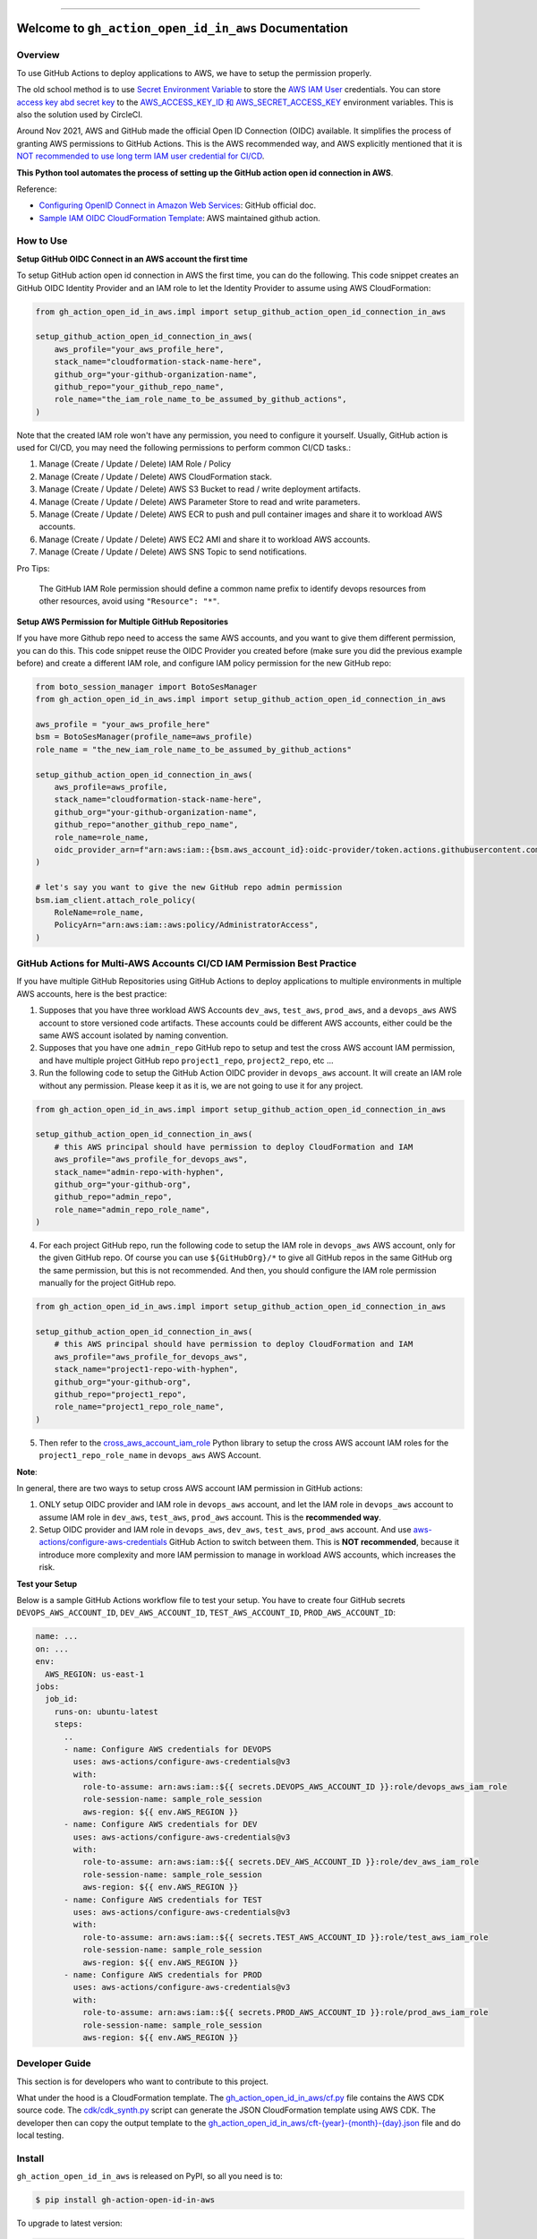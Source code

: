 
.. .. image:: https://readthedocs.org/projects/gh-action-open-id-in-aws/badge/?version=latest
    :target: https://gh-action-open-id-in-aws.readthedocs.io/en/latest/
    :alt: Documentation Status

.. image:: https://github.com/MacHu-GWU/gh_action_open_id_in_aws-project/workflows/test_github_action_open_id_in_aws/badge.svg
    :target: https://github.com/MacHu-GWU/gh_action_open_id_in_aws-project/actions?query=workflow:test_github_action_open_id_in_aws

.. .. image:: https://codecov.io/gh/MacHu-GWU/gh_action_open_id_in_aws-project/branch/main/graph/badge.svg
    :target: https://codecov.io/gh/MacHu-GWU/gh_action_open_id_in_aws-project

.. image:: https://img.shields.io/pypi/v/gh-action-open-id-in-aws.svg
    :target: https://pypi.python.org/pypi/gh-action-open-id-in-aws

.. image:: https://img.shields.io/pypi/l/gh-action-open-id-in-aws.svg
    :target: https://pypi.python.org/pypi/gh-action-open-id-in-aws

.. image:: https://img.shields.io/pypi/pyversions/gh-action-open-id-in-aws.svg
    :target: https://pypi.python.org/pypi/gh-action-open-id-in-aws

.. image:: https://img.shields.io/badge/Release_History!--None.svg?style=social
    :target: https://github.com/MacHu-GWU/gh_action_open_id_in_aws-project/blob/main/release-history.rst

.. image:: https://img.shields.io/badge/STAR_Me_on_GitHub!--None.svg?style=social
    :target: https://github.com/MacHu-GWU/gh_action_open_id_in_aws-project

------

.. .. image:: https://img.shields.io/badge/Link-Document-blue.svg
    :target: https://gh-action-open-id-in-aws.readthedocs.io/en/latest/

.. .. image:: https://img.shields.io/badge/Link-API-blue.svg
    :target: https://gh-action-open-id-in-aws.readthedocs.io/en/latest/py-modindex.html

.. image:: https://img.shields.io/badge/Link-Install-blue.svg
    :target: `install`_

.. image:: https://img.shields.io/badge/Link-GitHub-blue.svg
    :target: https://github.com/MacHu-GWU/gh_action_open_id_in_aws-project

.. image:: https://img.shields.io/badge/Link-Submit_Issue-blue.svg
    :target: https://github.com/MacHu-GWU/gh_action_open_id_in_aws-project/issues

.. image:: https://img.shields.io/badge/Link-Request_Feature-blue.svg
    :target: https://github.com/MacHu-GWU/gh_action_open_id_in_aws-project/issues

.. image:: https://img.shields.io/badge/Link-Download-blue.svg
    :target: https://pypi.org/pypi/gh-action-open-id-in-aws#files


Welcome to ``gh_action_open_id_in_aws`` Documentation
==============================================================================
.. image:: https://github.com/MacHu-GWU/gh_action_open_id_in_aws-project/assets/6800411/b490626c-ef2f-4b86-850b-575dbe18c57e


Overview
------------------------------------------------------------------------------
To use GitHub Actions to deploy applications to AWS, we have to setup the permission properly.

The old school method is to use `Secret Environment Variable <https://docs.github.com/en/actions/security-guides/using-secrets-in-github-actions>`_ to store the `AWS IAM User <https://docs.aws.amazon.com/IAM/latest/UserGuide/id_users.html>`_ credentials. You can store `access key abd secret key <https://docs.aws.amazon.com/IAM/latest/UserGuide/id_credentials_access-keys.html>`_ to the `AWS_ACCESS_KEY_ID 和 AWS_SECRET_ACCESS_KEY <https://docs.aws.amazon.com/cli/latest/userguide/cli-configure-envvars.html>`_ environment variables. This is also the solution used by CircleCI.

Around Nov 2021, AWS and GitHub made the official Open ID Connection (OIDC) available. It simplifies the process of granting AWS permissions to GitHub Actions. This is the AWS recommended way, and AWS explicitly mentioned that it is `NOT recommended to use long term IAM user credential for CI/CD <https://github.com/aws-actions/configure-aws-credentials#long-term-credentials-warning-10323>`_.

**This Python tool automates the process of setting up the GitHub action open id connection in AWS**.

Reference:

- `Configuring OpenID Connect in Amazon Web Services <https://docs.github.com/en/actions/deployment/security-hardening-your-deployments/configuring-openid-connect-in-amazon-web-services>`_: GitHub official doc.
- `Sample IAM OIDC CloudFormation Template <https://github.com/aws-actions/configure-aws-credentials#sample-iam-oidc-cloudformation-template>`_: AWS maintained github action.


How to Use
------------------------------------------------------------------------------
**Setup GitHub OIDC Connect in an AWS account the first time**

To setup GitHub action open id connection in AWS the first time, you can do the following. This code snippet creates an GitHub OIDC Identity Provider and an IAM role to let the Identity Provider to assume using AWS CloudFormation:

.. code-block:: python

    from gh_action_open_id_in_aws.impl import setup_github_action_open_id_connection_in_aws

    setup_github_action_open_id_connection_in_aws(
        aws_profile="your_aws_profile_here",
        stack_name="cloudformation-stack-name-here",
        github_org="your-github-organization-name",
        github_repo="your_github_repo_name",
        role_name="the_iam_role_name_to_be_assumed_by_github_actions",
    )

Note that the created IAM role won't have any permission, you need to configure it yourself. Usually, GitHub action is used for CI/CD, you may need the following permissions to perform common CI/CD tasks.:

1. Manage (Create / Update / Delete) IAM Role / Policy
2. Manage (Create / Update / Delete) AWS CloudFormation stack.
3. Manage (Create / Update / Delete) AWS S3 Bucket to read / write deployment artifacts.
4. Manage (Create / Update / Delete) AWS Parameter Store to read and write parameters.
5. Manage (Create / Update / Delete) AWS ECR to push and pull container images and share it to workload AWS accounts.
6. Manage (Create / Update / Delete) AWS EC2 AMI and share it to workload AWS accounts.
7. Manage (Create / Update / Delete) AWS SNS Topic to send notifications.

Pro Tips:

    The GitHub IAM Role permission should define a common name prefix to identify devops resources from other resources, avoid using ``"Resource": "*"``.

**Setup AWS Permission for Multiple GitHub Repositories**

If you have more Github repo need to access the same AWS accounts, and you want to give them different permission, you can do this. This code snippet reuse the OIDC Provider you created before (make sure you did the previous example before) and create a different IAM role, and configure IAM policy permission for the new GitHub repo:

.. code-block:: python

    from boto_session_manager import BotoSesManager
    from gh_action_open_id_in_aws.impl import setup_github_action_open_id_connection_in_aws

    aws_profile = "your_aws_profile_here"
    bsm = BotoSesManager(profile_name=aws_profile)
    role_name = "the_new_iam_role_name_to_be_assumed_by_github_actions"

    setup_github_action_open_id_connection_in_aws(
        aws_profile=aws_profile,
        stack_name="cloudformation-stack-name-here",
        github_org="your-github-organization-name",
        github_repo="another_github_repo_name",
        role_name=role_name,
        oidc_provider_arn=f"arn:aws:iam::{bsm.aws_account_id}:oidc-provider/token.actions.githubusercontent.com",
    )

    # let's say you want to give the new GitHub repo admin permission
    bsm.iam_client.attach_role_policy(
        RoleName=role_name,
        PolicyArn="arn:aws:iam::aws:policy/AdministratorAccess",
    )


GitHub Actions for Multi-AWS Accounts CI/CD IAM Permission Best Practice
------------------------------------------------------------------------------
If you have multiple GitHub Repositories using GitHub Actions to deploy applications to multiple environments in multiple AWS accounts, here is the best practice:

1. Supposes that you have three workload AWS Accounts ``dev_aws``, ``test_aws``, ``prod_aws``, and a ``devops_aws`` AWS account to store versioned code artifacts. These accounts could be different AWS accounts, either could be the same AWS account isolated by naming convention.
2. Supposes that you have one ``admin_repo`` GitHub repo to setup and test the cross AWS account IAM permission, and have multiple project GitHub repo ``project1_repo``, ``project2_repo``, etc ...
3. Run the following code to setup the GitHub Action OIDC provider in ``devops_aws`` account. It will create an IAM role without any permission. Please keep it as it is, we are not going to use it for any project.

.. code-block:: python

    from gh_action_open_id_in_aws.impl import setup_github_action_open_id_connection_in_aws

    setup_github_action_open_id_connection_in_aws(
        # this AWS principal should have permission to deploy CloudFormation and IAM
        aws_profile="aws_profile_for_devops_aws",
        stack_name="admin-repo-with-hyphen",
        github_org="your-github-org",
        github_repo="admin_repo",
        role_name="admin_repo_role_name",
    )

4. For each project GitHub repo, run the following code to setup the IAM role in ``devops_aws`` AWS account, only for the given GitHub repo. Of course you can use ``${GitHubOrg}/*`` to give all GitHub repos in the same GitHub org the same permission, but this is not recommended. And then, you should configure the IAM role permission manually for the project GitHub repo.

.. code-block:: python

    from gh_action_open_id_in_aws.impl import setup_github_action_open_id_connection_in_aws

    setup_github_action_open_id_connection_in_aws(
        # this AWS principal should have permission to deploy CloudFormation and IAM
        aws_profile="aws_profile_for_devops_aws",
        stack_name="project1-repo-with-hyphen",
        github_org="your-github-org",
        github_repo="project1_repo",
        role_name="project1_repo_role_name",
    )

5. Then refer to the `cross_aws_account_iam_role <https://github.com/MacHu-GWU/cross_aws_account_iam_role-project>`_ Python library to setup the cross AWS account IAM roles for the ``project1_repo_role_name`` in ``devops_aws`` AWS Account.

**Note**:

In general, there are two ways to setup cross AWS account IAM permission in GitHub actions:

1. ONLY setup OIDC provider and IAM role in ``devops_aws`` account, and let the IAM role in ``devops_aws`` account to assume IAM role in ``dev_aws``, ``test_aws``, ``prod_aws`` account. This is the **recommended way**.
2. Setup OIDC provider and IAM role in ``devops_aws``, ``dev_aws``, ``test_aws``, ``prod_aws`` account. And use `aws-actions/configure-aws-credentials <https://github.com/aws-actions/configure-aws-credentials>`_ GitHub Action to switch between them. This is **NOT recommended**, because it introduce more complexity and more IAM permission to manage in workload AWS accounts, which increases the risk.

**Test your Setup**

Below is a sample GitHub Actions workflow file to test your setup. You have to create four GitHub secrets ``DEVOPS_AWS_ACCOUNT_ID``, ``DEV_AWS_ACCOUNT_ID``, ``TEST_AWS_ACCOUNT_ID``, ``PROD_AWS_ACCOUNT_ID``:

.. code-block:: yaml

    name: ...
    on: ...
    env:
      AWS_REGION: us-east-1
    jobs:
      job_id:
        runs-on: ubuntu-latest
        steps:
          ..
          - name: Configure AWS credentials for DEVOPS
            uses: aws-actions/configure-aws-credentials@v3
            with:
              role-to-assume: arn:aws:iam::${{ secrets.DEVOPS_AWS_ACCOUNT_ID }}:role/devops_aws_iam_role
              role-session-name: sample_role_session
              aws-region: ${{ env.AWS_REGION }}
          - name: Configure AWS credentials for DEV
            uses: aws-actions/configure-aws-credentials@v3
            with:
              role-to-assume: arn:aws:iam::${{ secrets.DEV_AWS_ACCOUNT_ID }}:role/dev_aws_iam_role
              role-session-name: sample_role_session
              aws-region: ${{ env.AWS_REGION }}
          - name: Configure AWS credentials for TEST
            uses: aws-actions/configure-aws-credentials@v3
            with:
              role-to-assume: arn:aws:iam::${{ secrets.TEST_AWS_ACCOUNT_ID }}:role/test_aws_iam_role
              role-session-name: sample_role_session
              aws-region: ${{ env.AWS_REGION }}
          - name: Configure AWS credentials for PROD
            uses: aws-actions/configure-aws-credentials@v3
            with:
              role-to-assume: arn:aws:iam::${{ secrets.PROD_AWS_ACCOUNT_ID }}:role/prod_aws_iam_role
              role-session-name: sample_role_session
              aws-region: ${{ env.AWS_REGION }}


Developer Guide
------------------------------------------------------------------------------
This section is for developers who want to contribute to this project.

What under the hood is a CloudFormation template. The `gh_action_open_id_in_aws/cf.py <https://github.com/MacHu-GWU/gh_action_open_id_in_aws-project/blob/main/gh_action_open_id_in_aws/cf.py>`_ file contains the AWS CDK source code. The `cdk/cdk_synth.py <https://github.com/MacHu-GWU/gh_action_open_id_in_aws-project/blob/main/cdk/cdk_synth.py>`_ script can generate the JSON CloudFormation template using AWS CDK. The developer then can copy the output template to the `gh_action_open_id_in_aws/cft-{year}-{month}-{day}.json <https://github.com/MacHu-GWU/gh_action_open_id_in_aws-project/tree/main/gh_action_open_id_in_aws>`_ file and do local testing.


.. _install:

Install
------------------------------------------------------------------------------

``gh_action_open_id_in_aws`` is released on PyPI, so all you need is to:

.. code-block:: console

    $ pip install gh-action-open-id-in-aws

To upgrade to latest version:

.. code-block:: console

    $ pip install --upgrade gh-action-open-id-in-aws
